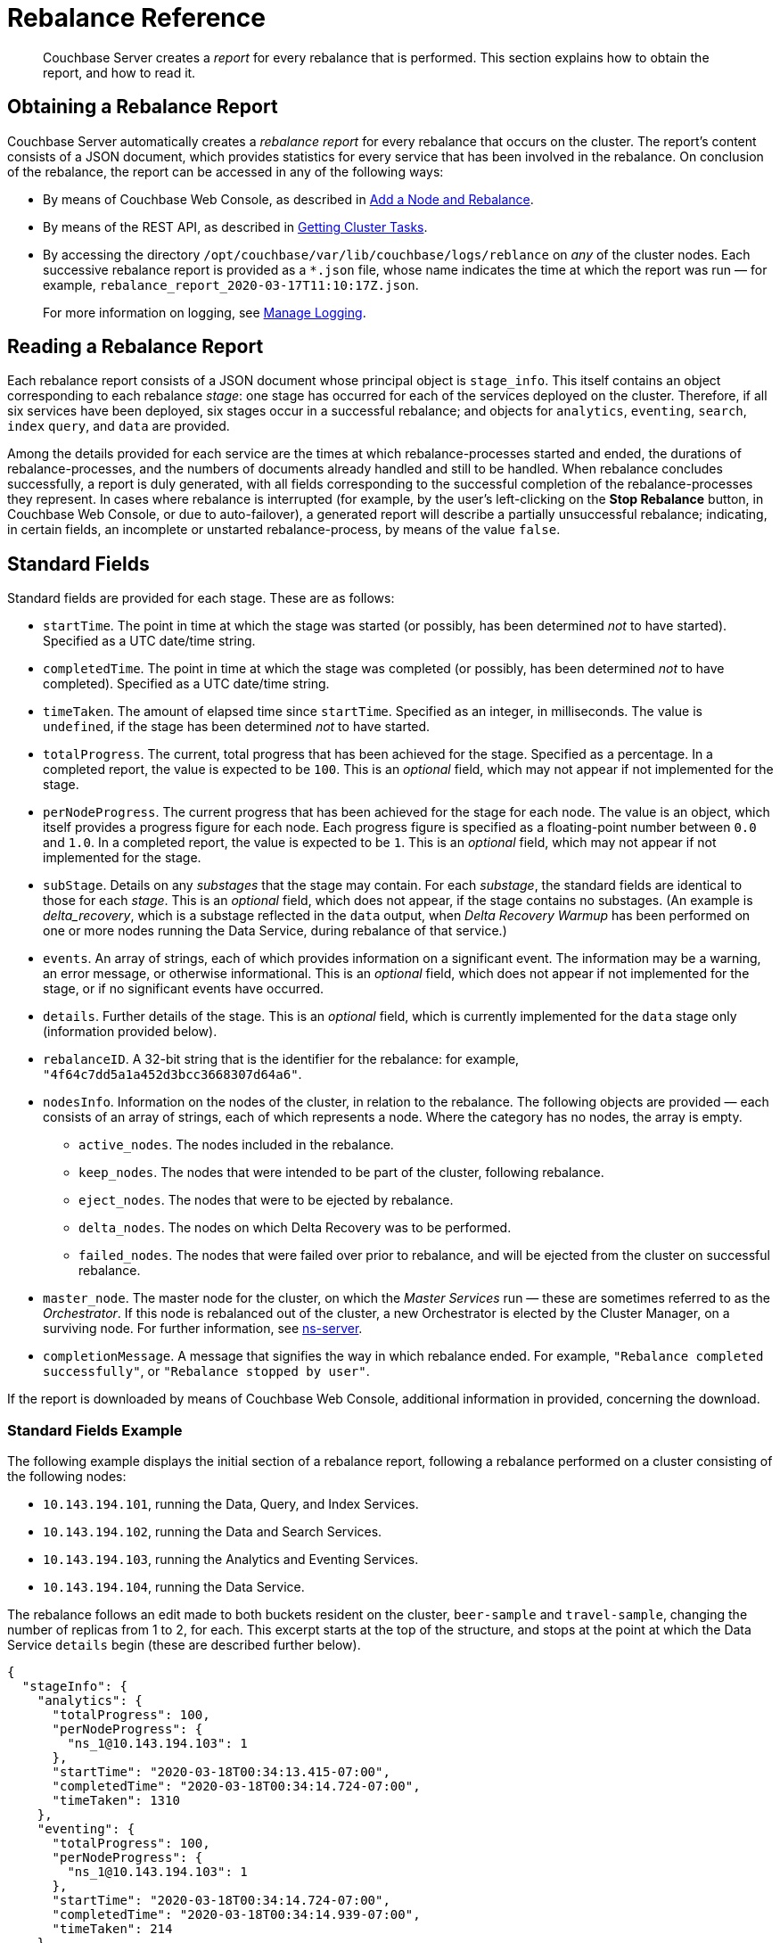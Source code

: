 = Rebalance Reference

[abstract]
Couchbase Server creates a _report_ for every rebalance that is performed.
This section explains how to obtain the report, and how to read it.

[#Obtaining-a-rebalance-report]
== Obtaining a Rebalance Report

Couchbase Server automatically creates a _rebalance report_ for every rebalance that occurs on the cluster.
The report's content consists of a JSON document, which provides statistics for every service that has been involved in the rebalance.
On conclusion of the rebalance, the report can be accessed in any of the following ways:

* By means of Couchbase Web Console, as described in xref:manage:manage-nodes/add-node-and-rebalance.adoc[Add a Node and Rebalance].

* By means of the REST API, as described in xref:rest-api:rest-get-cluster-tasks.adoc[Getting Cluster Tasks].

* By accessing the directory `/opt/couchbase/var/lib/couchbase/logs/reblance` on _any_ of the cluster nodes.
Each successive rebalance report is provided as a `*.json` file, whose name indicates the time at which the report was run &#8212; for example, `rebalance_report_2020-03-17T11:10:17Z.json`.
+
For more information on logging, see xref:manage:manage-logging/manage-logging.adoc[Manage Logging].

[#reading-a-rebalance-report]
== Reading a Rebalance Report

Each rebalance report consists of a JSON document whose principal object is `stage_info`.
This itself contains an object corresponding to each rebalance _stage_: one stage has occurred for each of the services deployed on the cluster.
Therefore, if all six services have been deployed, six stages occur in a successful rebalance; and objects for `analytics`, `eventing`, `search`, `index` `query`, and `data` are provided.

Among the details provided for each service are the times at which rebalance-processes started and ended, the durations of rebalance-processes, and the numbers of documents already handled and still to be handled.
When rebalance concludes successfully, a report is duly generated, with all fields corresponding to the successful completion of the rebalance-processes they represent.
In cases where rebalance is interrupted (for example, by the user's left-clicking on the *Stop Rebalance* button, in Couchbase Web Console, or due to auto-failover), a generated report will describe a partially unsuccessful rebalance; indicating, in certain fields, an incomplete or unstarted rebalance-process, by means of the value `false`.

[#standard-fields]
== Standard Fields

Standard fields are provided for each stage.
These are as follows:

* `startTime`.
The point in time at which the stage was started (or possibly, has been determined _not_ to have started).
Specified as a UTC date/time string.

* `completedTime`.
The point in time at which the stage was completed (or possibly, has been determined _not_ to have completed).
Specified as a UTC date/time string.

* `timeTaken`.
The amount of elapsed time since `startTime`.
Specified as an integer, in milliseconds.
The value is `undefined`, if the stage has been determined _not_ to have started.

* `totalProgress`.
The current, total progress that has been achieved for the stage.
Specified as a percentage.
In a completed report, the value is expected to be `100`.
This is an _optional_ field, which may not appear if not implemented for the stage.

* `perNodeProgress`.
The current progress that has been achieved for the stage for each node.
The value is an object, which itself provides a progress figure for each node.
Each progress figure is specified as a floating-point number between `0.0` and `1.0`.
In a completed report, the value is expected to be `1`.
This is an _optional_ field, which may not appear if not implemented for the stage.

* `subStage`.
Details on any _substages_ that the stage may contain.
For each _substage_, the standard fields are identical to those for each _stage_.
This is an _optional_ field, which does not appear, if the stage contains no substages.
(An example is _delta_recovery_, which is a substage reflected in the `data` output, when _Delta Recovery Warmup_ has been performed on one or more nodes running the Data Service, during rebalance of that service.)

* `events`.
An array of strings, each of which provides information on a significant event.
The information may be a warning, an error message, or otherwise informational.
This is an _optional_ field, which does not appear if not implemented for the stage, or if no significant events have occurred.

* `details`.
Further details of the stage.
This is an _optional_ field, which is currently implemented for the `data` stage only (information provided below).

* `rebalanceID`.
A 32-bit string that is the identifier for the rebalance: for example, `"4f64c7dd5a1a452d3bcc3668307d64a6"`.

* `nodesInfo`.
Information on the nodes of the cluster, in relation to the rebalance.
The following objects are provided &#8212; each consists of an array of strings, each of which represents a node.
Where the category has no nodes, the array is empty.

** `active_nodes`.
The nodes included in the rebalance.

** `keep_nodes`.
The nodes that were intended to be part of the cluster, following rebalance.

** `eject_nodes`.
The nodes that were to be ejected by rebalance.

** `delta_nodes`.
The nodes on which Delta Recovery was to be performed.

** `failed_nodes`.
The nodes that were failed over prior to rebalance, and will be ejected from the cluster on successful rebalance.

* `master_node`.
The master node for the cluster, on which the _Master Services_ run &#8212; these are sometimes referred to as the _Orchestrator_.
If this node is rebalanced out of the cluster, a new Orchestrator is elected by the Cluster Manager, on a surviving node.
For further information, see xref:learn:clusters-and-availability/cluster-manager.adoc#ns-server[ns-server].

* `completionMessage`.
A message that signifies the way in which rebalance ended.
For example, `"Rebalance completed successfully"`, or `"Rebalance stopped by user"`.

If the report is downloaded by means of Couchbase Web Console, additional information in provided, concerning the download.

[#standard-fields-example]
=== Standard Fields Example

The following example displays the initial section of a rebalance report, following a rebalance performed on a cluster consisting of the following nodes:

* `10.143.194.101`, running the Data, Query, and Index Services.

* `10.143.194.102`, running the Data and Search Services.

* `10.143.194.103`, running the Analytics and Eventing Services.

* `10.143.194.104`, running the Data Service.

The rebalance follows an edit made to both buckets resident on the cluster, `beer-sample` and `travel-sample`, changing the number of replicas from 1 to 2, for each.
This excerpt starts at the top of the structure, and stops at the point at which the Data Service `details` begin (these are described further below).

----
{
  "stageInfo": {
    "analytics": {
      "totalProgress": 100,
      "perNodeProgress": {
        "ns_1@10.143.194.103": 1
      },
      "startTime": "2020-03-18T00:34:13.415-07:00",
      "completedTime": "2020-03-18T00:34:14.724-07:00",
      "timeTaken": 1310
    },
    "eventing": {
      "totalProgress": 100,
      "perNodeProgress": {
        "ns_1@10.143.194.103": 1
      },
      "startTime": "2020-03-18T00:34:14.724-07:00",
      "completedTime": "2020-03-18T00:34:14.939-07:00",
      "timeTaken": 214
    },
    "search": {
      "totalProgress": 100,
      "perNodeProgress": {
        "ns_1@10.143.194.102": 1,
        "ns_1@10.143.194.104": 1
      },
      "startTime": "2020-03-18T00:34:12.453-07:00",
      "completedTime": "2020-03-18T00:34:12.758-07:00",
      "timeTaken": 306
    },
    "index": {
      "totalProgress": 100,
      "perNodeProgress": {
        "ns_1@10.143.194.101": 1
      },
      "startTime": "2020-03-18T00:34:12.758-07:00",
      "completedTime": "2020-03-18T00:34:13.415-07:00",
      "timeTaken": 656
    },
    "data": {
      "totalProgress": 100,
      "perNodeProgress": {
        "ns_1@10.143.194.101": 1,
        "ns_1@10.143.194.102": 1,
        "ns_1@10.143.194.104": 1
      },
      "startTime": "2020-03-18T00:33:36.969-07:00",
      "completedTime": "2020-03-18T00:34:12.452-07:00",
      "timeTaken": 35483,
      "details": {
        .
        .
        .
----

Each service thus has its stage-information provided in an object named after the service.
Progress is provided for the whole cluster, and per node.
Start times and completion times are provided, as are elapsed times.
The Data Service contains the additional object, `details`, which is described immediately below.

[#data-service-details]
== Data Service Details

The `details` provided for the Data Service are provided _per bucket_.
Therefore, if the cluster contains the buckets `travel-sample` and `bucket-sample`, the `details` object provides a correspondingly named structure for each.

The structure for each bucket may provide:

* `compactionInfo`.
Information on compaction, if it is performed for the bucket.
If compaction is not performed, the `compactionInfo` structure is _not_ provided.
If the `compactionInfo` structure _is_ provided, it gives the `averageTime` required for the bucket's compaction, _per node_, in seconds.

* `vbucketLevelInfo`.
Information on the _phases_ whereby the vBuckets were moved during rebalance.
If no vBucket movement occurred, the `vbucketLevelInfo` structure is _not_ provided.
The the `vbucketLevelInfo` structure _is_ provided, it includes the following:

** Fields that provide the `averageTime` for the `move`, `backfill`, `takeover`, and `persistence` phases for the bucket.
For an explanation of these terms, see xref:learn:clusters-and-availability/rebalance.adoc#rebalancing-the-data-service[Rebalance and the Data Service].
Times are provided in seconds, to fourteen decimal places.
The `totalCount` of vBuckets and `remainingCount` are also provided for the `move` phase: in a completed report, the `remainingCount` is expected to be zero.

** `vbucketInfo`.
Detailed information for each _moved_ vbucket that corresponds to the specified bucket.
Note that vBuckets that were _not_ moved are not included.
The information is as follows:

*** `id`.
The vBucket id, which is an integer between 0 and 1023 (or on MacOS, between 0 and 63).

*** `beforeChain`.
The _chain_ that this vBucket was part of, prior to rebalance.
Each chain consists of one or more nodes, on each of which was located a vBucket containing an identical set of documents; one of the vBuckets being the _active_ vBucket, and the others (if other nodes are indeed specified) being the _replica_ vBuckets.
The `beforeChain` is specified as an array of strings, each of which specifies a node; in the form `"ns_1@10.143.194.101"`.
The first node in the list is the _master_ node, on which was located the active vBucket: any additional nodes in the list each hosted a replica vBucket.

*** `afterChain`
The chain of which this vBucket is a part, following rebalance.

*** `move`.
The `startTime` and `completedTime` for the move process that occurred, specified in each case as a UTC date/time string; plus the `timeTaken` for the move, in seconds.

*** `backfill`, `takeover`, and `persistence` information, specified in the same way as the `move` information.

*** `replicationInfo`.
Node status-changes that have occurred due to rebalance.
An object is provided for each node on which the vBucket has been promoted from replica to active, or has received mutations, or has been created.
For each affected node, the `node` is identified, and its `inDocsTotal` (number of documents received or mutated) and `inDocsLeft` (number of documents still to be received or mutated) are specified, as integers.

[#data-service-details-example]
=== Data Service Details Example

The following example provides part of the `details` section from the rebalance report described above, in xref:rebalance-reference:rebalance-reference.adoc#stage-info-standard-field-example[Standard Field Example].
General information is provided on the `beer-sample` bucket, and specific information for the `beer-sample` vBucket whose id is `0`.

----
"details": {
  "beer-sample": {
    "compactionInfo": {
      "perNode": {
        "ns_1@10.143.194.101": {
          "averageTime": 465.3636363636364
        },
        "ns_1@10.143.194.102": {
          "averageTime": 267
        },
        "ns_1@10.143.194.104": {
          "averageTime": 174.9090909090909
        }
      }
    },
    "vbucketLevelInfo": {
      "move": {
        "averageTime": 4082.2177734375,
        "totalCount": 1024,
        "remainingCount": 0
      },
      "backfill": {
        "averageTime": 80.076171875
      },
      "takeover": {
        "averageTime": 71.41837732160313
      },
      "persistence": {
        "averageTime": 57.41973298599805
      },
      "vbucketInfo": [
        {
          "id": 0,
          "beforeChain": [
            "ns_1@10.143.194.101",
            "ns_1@10.143.194.102"
          ],
          "afterChain": [
            "ns_1@10.143.194.102",
            "ns_1@10.143.194.101",
            "ns_1@10.143.194.104"
          ],
          "move": {
            "startTime": "2020-03-18T00:42:58.748-07:00",
            "completedTime": "2020-03-18T00:43:02.341-07:00",
            "timeTaken": 3593
          },
          "backfill": {
            "startTime": "2020-03-18T00:42:59.446-07:00",
            "completedTime": "2020-03-18T00:42:59.524-07:00",
            "timeTaken": 77
          },
          "takeover": {
          "startTime": "2020-03-18T00:43:01.548-07:00",
          "completedTime": "2020-03-18T00:43:01.571-07:00",
          "timeTaken": 22
        },
        "persistence": {
          "startTime": "2020-03-18T00:43:01.528-07:00",
          "completedTime": "2020-03-18T00:43:01.548-07:00",
          "timeTaken": 21
        },
        "replicationInfo": {
          "ns_1@10.143.194.102": {
            "node": "ns_1@10.143.194.102",
            "inDocsTotal": 0,
            "inDocsLeft": 0
          },
          "ns_1@10.143.194.104": {
            "node": "ns_1@10.143.194.104",
            "inDocsTotal": 9,
            "inDocsLeft": 0
          }
        }
      },
      .
      .
      .
----

The `compactionInfo` object contains the average time taken for compaction _per node_.
The `vbucketLevelInfo` object provides an overall `averageTime` for each phase whereby vBuckets were moved, during rebalance.

The `vbucketInfo` section provides a sequence of objects, one for each vBucket that was moved during rebalance.
In this example, only the first of these (id `0`) is shown.
The `beforeChain` indicates that prior to rebalance, the active vBucket resided on node `10.143.194.101`, with its single replica on node `10.143.194.102`.
The `afterChain` indicates that following rebalance, the active vBucket resides on node `10.143.194.102`, and the two replicas reside on nodes `10.143.194.101` and `10.143.194.104` respectively.

Date/time strings for `startTime` and `completedTime`, and an integer for `timeTaken`, are provided for each of the move stages for this vBucket.

The `replicationInfo` object shows that `10.143.194.192` has become the host for the active bucket; with no documents having needed to be moved onto this node &#8212; since they already resided there within a replica vBucket, which was promoted to active during rebalance.
It also shows that `9` documents were moved into node `10.143.194.104` &#8212; since the rebalance process placed an additional replica there, in accordance with the pre-rebalance bucket-reconfiguration.

[#see-also]
== See Also

General information on rebalance and Data-Service phases is provided in xref:learn:clusters-and-availability/rebalance.adoc[Rebalance].
Information on performing a rebalance and downloading a report by mean of Couchbase Web Console is provided in xref:manage:manage-nodes/add-node-and-rebalance.adoc[Add a Node and Rebalance].
Details on obtaining rebalance status and accessing the latest rebalance report by means of the REST API are provided in xref:rest-api:rest-get-cluster-tasks.adoc[Getting Cluster Tasks].
